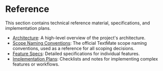 * Reference

This section contains technical reference material, specifications, and implementation plans.

- [[./architecture.org][Architecture]]: A high-level overview of the project's architecture.
- [[./scope-naming-conventions.org][Scope Naming Conventions]]: The official TextMate scope naming conventions, used as a reference for all scoping decisions.
- [[./feature_specs/][Feature Specs]]: Detailed specifications for individual features.
- [[./implementation-plans/][Implementation Plans]]: Checklists and notes for implementing complex features or workflows.
